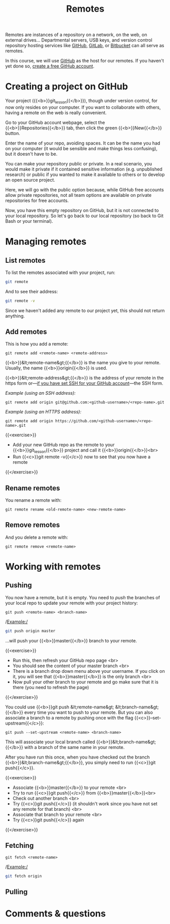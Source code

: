 #+title: Remotes
#+description: Practice
#+colordes: #dc7309
#+slug: git-13-remotes
#+weight: 14

Remotes are instances of a repository on a network, on the web, on external drives... Departmental servers, USB keys, and version control repository hosting services like [[https://github.com/][GitHub]], [[https://about.gitlab.com/][GitLab]], or [[https://bitbucket.org/][Bitbucket]] can all serve as remotes.

In this course, we will use [[https://github.com/][GitHub]] as the host for our remotes. If you haven't yet done so, [[https://westgrid-cli.netlify.app/school/git-03-install.html#headline-4][create a free GitHub account]].

* Creating a project on GitHub

Your project ({{<b>}}git_lesson{{</b>}}), though under version control, for now only resides on your computer. If you want to collaborate with others, having a remote on the web is really convenient.

Go to your GitHub account webpage, select the {{<b>}}Repositories{{</b>}} tab, then click the green {{<b>}}New{{</b>}} button.

Enter the name of your repo, avoiding spaces. It can be the name you had on your computer (it would be sensible and make things less confusing), but it doesn't have to be.

You can make your repository public or private. In a real scenario, you would make it private if it contained sensitive information (e.g. unpublished research) or public if you wanted to make it available to others or to develop an open source project.

Here, we will go with the public option because, while GitHub free accounts allow private repositories, not all team options are available on private repositories for free accounts.

Now, you have this empty repository on GitHub, but it is not connected to your local repository. So let's go back to our local repository (so back to Git Bash or your terminal).

* Managing remotes

** List remotes

To list the remotes associated with your project, run:

#+BEGIN_src sh
git remote
#+END_src

And to see their address:

#+BEGIN_src sh
git remote -v
#+END_src

Since we haven't added any remote to our project yet, this should not return anything.

** Add remotes

This is how you add a remote:

#+BEGIN_example
git remote add <remote-name> <remote-address>
#+END_example

{{<b>}}&lt;remote-name&gt;{{</b>}} is the name you give to your remote. Usually, the name {{<b>}}origin{{</b>}} is used.

{{<b>}}&lt;remote-address&gt;{{</b>}} is the address of your remote in the https form or—[[https://westgrid-cli.netlify.app/school/git-03-install.html#headline-5][if you have set SSH for your GitHub account]]—the SSH form.

/Example (using an SSH address):/

#+BEGIN_example
git remote add origin git@github.com:<github-username>/<repo-name>.git
#+END_example

/Example (using an HTTPS address):/

#+BEGIN_example
git remote add origin https://github.com/<github-username>/<repo-name>.git
#+END_example

{{<exercise>}}
- Add your new GitHub repo as the remote to your {{<b>}}git_lesson{{</b>}} project and call it {{<b>}}origin{{</b>}}<br>
- Run {{<c>}}git remote -v{{</c>}} now to see that you now have a remote
{{</exercise>}}

** Rename remotes

You rename a remote with:

#+BEGIN_example
git remote rename <old-remote-name> <new-remote-name>
#+END_example

** Remove remotes

And you delete a remote with:

#+BEGIN_example
git remote remove <remote-name>
#+END_example

* Working with remotes

** Pushing

You now have a remote, but it is empty. You need to /push/ the branches of your local repo to update your remote with your project history:

#+BEGIN_example
git push <remote-name> <branch-name>
#+END_example

/Example:/

#+BEGIN_src sh
git push origin master
#+END_src

...will push your {{<b>}}master{{</b>}} branch to your remote.

{{<exercise>}}
- Run this, then refresh your GitHub repo page <br>
- You should see the content of your master branch <br>
- There is a branch drop down menu above your username. If you click on it, you will see that {{<b>}}master{{</b>}} is the only branch <br>
- Now pull your other branch to your remote and go make sure that it is there (you need to refresh the page)
{{</exercise>}}

You could use {{<b>}}git push &lt;remote-name&gt; &lt;branch-name&gt;{{</b>}} every time you want to push to your remote. But you can also associate a branch to a remote by pushing once with the flag {{<c>}}--set-upstream{{</c>}}:

#+BEGIN_example
git push --set-upstream <remote-name> <branch-name>
#+END_example

This will associate your local branch called {{<b>}}&lt;branch-name&gt;{{</b>}} with a branch of the same name in your remote.

After you have run this once, when you have checked out the branch {{<b>}}&lt;branch-name&gt;{{</b>}}, you simply need to run {{<c>}}git push{{</c>}}.

{{<exercise>}}
- Associate {{<b>}}master{{</b>}} to your remote <br>
- Try to run {{<c>}}git push{{</c>}} from {{<b>}}master{{</b>}}<br>
- Check out another branch <br>
- Try {{<c>}}git push{{</c>}} (it shouldn't work since you have not set any remote for that branch) <br>
- Associate that branch to your remote <br>
- Try {{<c>}}git push{{</c>}} again
{{</exercise>}}


** Fetching

#+BEGIN_example
git fetch <remote-name>
#+END_example

/Example:/

#+BEGIN_src sh
git fetch origin
#+END_src

** Pulling


* Comments & questions
